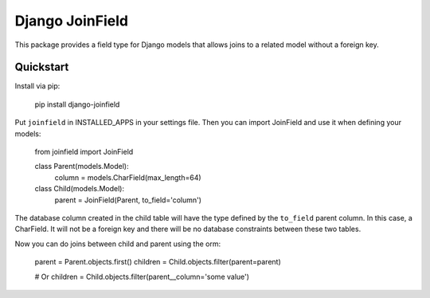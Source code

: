 Django JoinField
================

This package provides a field type for Django models that allows
joins to a related model without a foreign key.

Quickstart
----------

Install via pip:

    pip install django-joinfield

Put ``joinfield`` in INSTALLED_APPS in your settings file. Then you can import
JoinField and use it when defining your models:

    from joinfield import JoinField

    class Parent(models.Model):
        column = models.CharField(max_length=64)


    class Child(models.Model):
        parent = JoinField(Parent, to_field='column')

The database column created in the child table will have the type defined by
the ``to_field`` parent column. In this case, a CharField. It will not be a
foreign key and there will be no database constraints between these
two tables.

Now you can do joins between child and parent using the orm:

    parent = Parent.objects.first()
    children = Child.objects.filter(parent=parent)

    # Or
    children = Child.objects.filter(parent__column='some value')